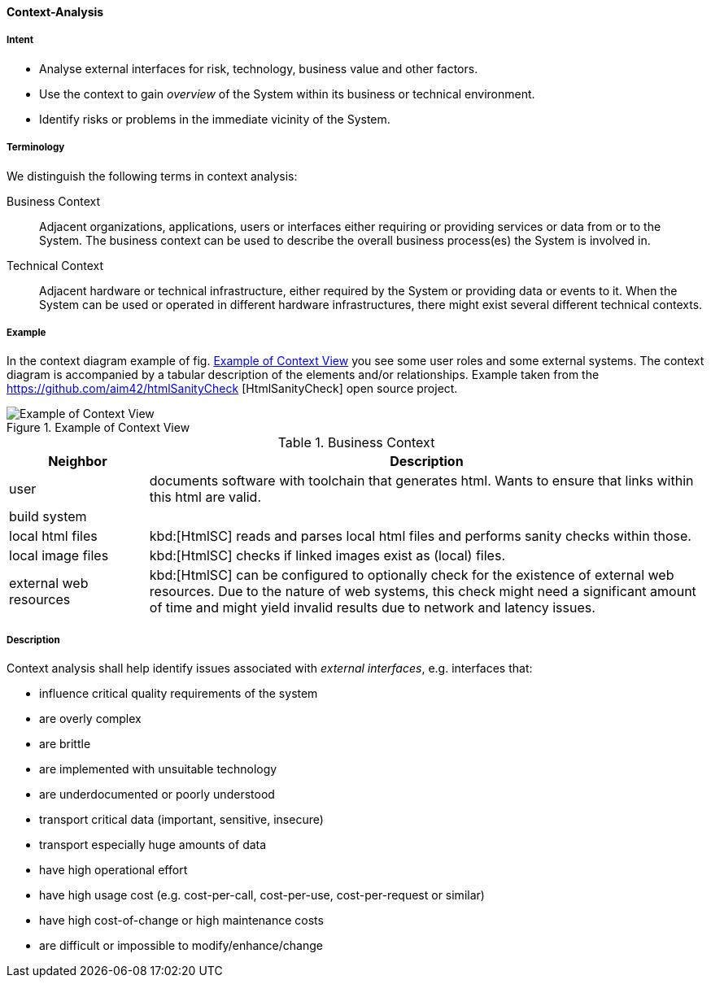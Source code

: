 [[Context-Analysis]]

==== [pattern]#Context-Analysis# 

===== Intent
* Analyse external interfaces for risk, technology, business value and other factors. 

* Use the context to gain _overview_ of the System within its business or
technical environment.
 
* Identify risks or problems in the immediate vicinity of the System.

===== Terminology
We distinguish the following terms in context analysis:

Business Context:: Adjacent organizations, applications, users or interfaces either requiring or providing services or data from or to the System. The business context can be used to describe the overall business process(es) the System is involved in.  

Technical Context:: Adjacent hardware or technical infrastructure, either required by the System or providing data or events to it. When the System can be used or operated in different hardware infrastructures, there might exist several different technical contexts.

===== Example
In the context diagram example of fig. <<context-view-example>> you see some user roles and some external systems. The context diagram is accompanied by a tabular
description of the elements and/or relationships.
[small]#Example taken from the https://github.com/aim42/htmlSanityCheck
[HtmlSanityCheck] open source project.#

[[context-view-example]]
image::context-view-example.png["Example of Context View", title="Example of Context View"]

[options="header", cols="1,4"]
.Business Context
|===
| Neighbor | Description
| user | documents software with toolchain that generates html. Wants to ensure that
links within this html are valid.
| build system |
| local html files | kbd:[HtmlSC] reads and parses local html files and
performs sanity checks within those.
| local image files | kbd:[HtmlSC] checks if linked images exist as (local) files.
| external web resources | kbd:[HtmlSC] can be configured to optionally check for the existence
of external web resources. Due to the nature of web systems, this check might need a significant
amount of time and might yield invalid results due to network and latency issues.
|===

===== Description

Context analysis shall help identify issues associated with _external interfaces_, e.g. interfaces that:

* influence critical quality requirements of the system
* are overly complex 
* are brittle
* are implemented with unsuitable technology
* are underdocumented or poorly understood
* transport critical data (important, sensitive, insecure)
* transport especially huge amounts of data
* have high operational effort
* have high usage cost (e.g. cost-per-call, cost-per-use, cost-per-request or similar)
* have high cost-of-change or high maintenance costs
* are difficult or impossible to modify/enhance/change




